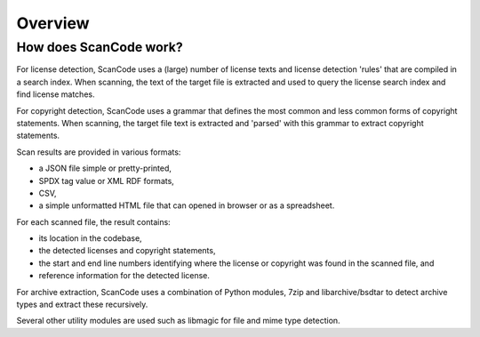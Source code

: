 Overview
========

How does ScanCode work?
-----------------------

For license detection, ScanCode uses a (large) number of license texts and license detection 'rules' that are compiled in a search index. When scanning, the text of the target file is extracted and used to query the license search index and find license matches.

For copyright detection, ScanCode uses a grammar that defines the most common and less common forms of copyright statements. When scanning, the target file text is extracted and 'parsed' with this grammar to extract copyright statements.

Scan results are provided in various formats:

- a JSON file simple or pretty-printed,
- SPDX tag value or XML RDF formats,
- CSV,
- a simple unformatted HTML file that can opened in browser or as a spreadsheet.

For each scanned file, the result contains:

- its location in the codebase,
- the detected licenses and copyright statements,
- the start and end line numbers identifying where the license or copyright was found in the scanned file, and
- reference information for the detected license.

For archive extraction, ScanCode uses a combination of Python modules, 7zip and libarchive/bsdtar to detect archive types and extract these recursively.

Several other utility modules are used such as libmagic for file and mime type detection.
